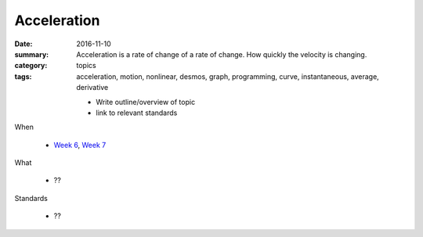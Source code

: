 Acceleration  
############

:date: 2016-11-10
:summary: Acceleration is a rate of change of a rate of change. How quickly the velocity is changing. 
:category: topics
:tags: acceleration, motion, nonlinear, desmos, graph, programming, curve, instantaneous, average, derivative


 * Write outline/overview of topic
 * link to relevant standards

   
When

 * `Week 6 <week-6.html>`_, `Week 7 <week-7.html>`_

What

 * ??


Standards

 * ??
